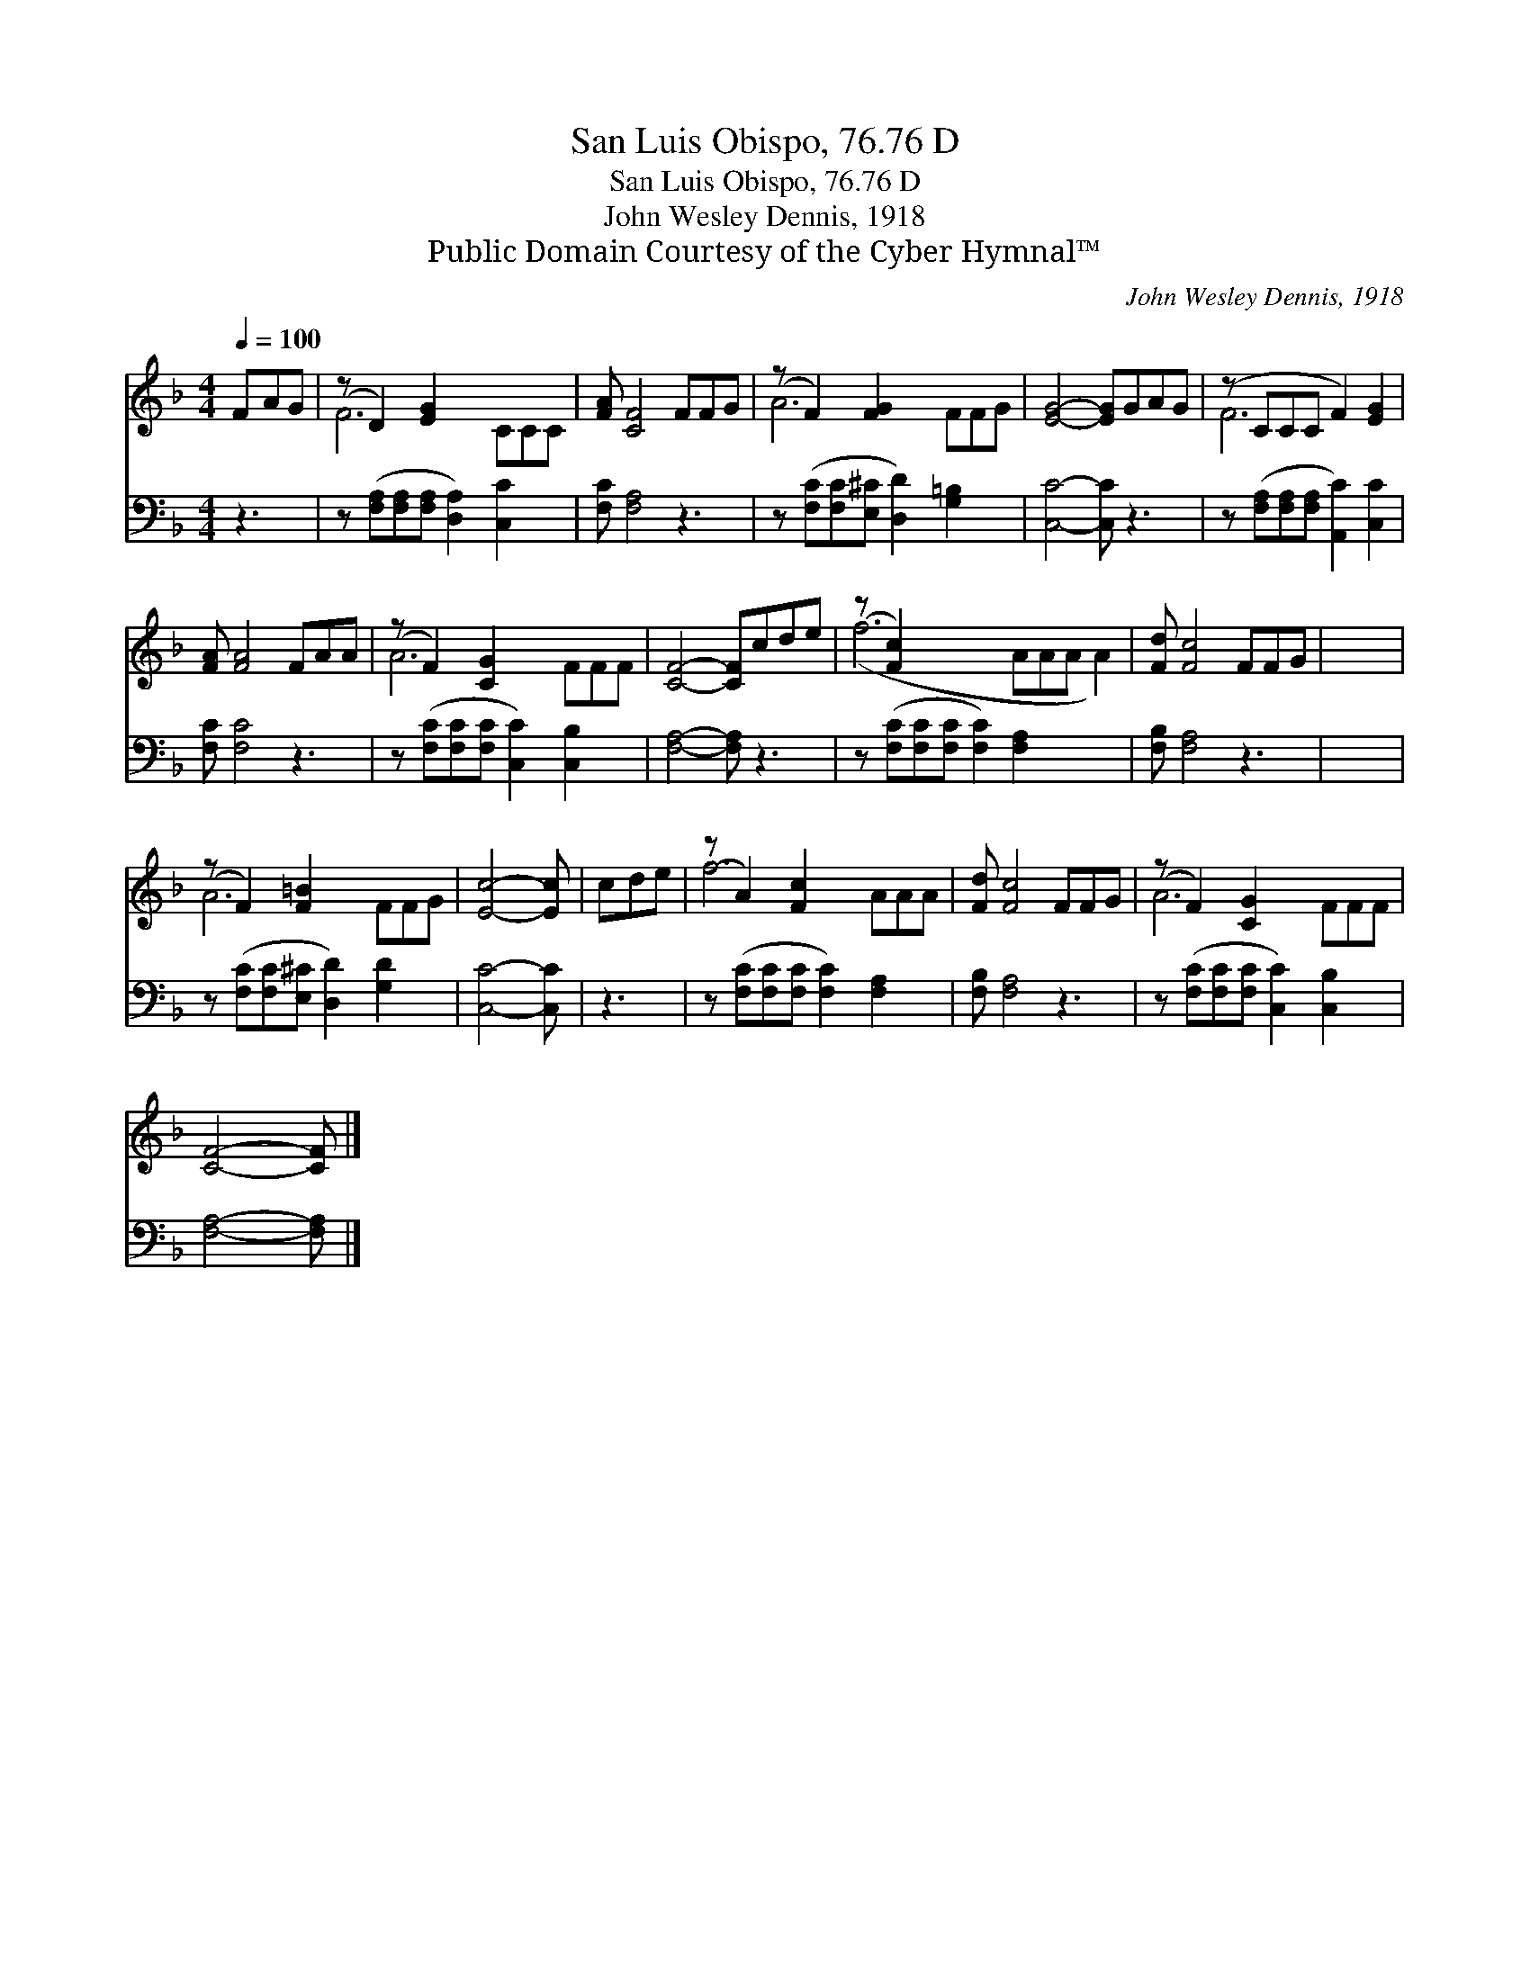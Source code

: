 X:1
T:San Luis Obispo, 76.76 D
T:San Luis Obispo, 76.76 D
T:John Wesley Dennis, 1918
T:Public Domain Courtesy of the Cyber Hymnal™
C:John Wesley Dennis, 1918
Z:Public Domain
Z:Courtesy of the Cyber Hymnal™
%%score ( 1 2 ) 3
L:1/8
Q:1/4=100
M:4/4
K:F
V:1 treble 
V:2 treble 
V:3 bass 
V:1
 FAG | (z D2) [EG]2 x4 | [FA] [CF]4 FFG | (z F2) [FG]2 x4 | [EG]4- [EG]GAG | (z CCC F2) [EG]2 | %6
 [FA] [FA]4 FAA | (z F2) [CG]2 x4 | [CF]4- [CF]cde | (z [Fc]2) x8 | [Fd] [Fc]4 FFG | x8 | %12
 (z F2) [F=B]2 x4 | [Ec]4- [Ec] | cde | (z A2) [Fc]2 x4 | [Fd] [Fc]4 FFG | (z F2) [CG]2 x4 | %18
 [CF]4- [CF] |] %19
V:2
 x3 | F6 CCC | x8 | A6 FFG | x8 | F6 x2 | x8 | A6 FFF | x8 | (f6 AAA A2) | x8 | x8 | A6 FFG | x5 | %14
 x3 | f6 AAA | x8 | A6 FFF | x5 |] %19
V:3
 z3 | z ([F,A,][F,A,][F,A,] [D,A,]2) [C,C]2 x | [F,C] [F,A,]4 z3 | %3
 z ([F,C][F,C][E,^C] [D,D]2) [G,=B,]2 x | [C,C]4- [C,C] z3 | %5
 z ([F,A,][F,A,][F,A,] [A,,C]2) [C,C]2 | [F,C] [F,C]4 z3 | z ([F,C][F,C][F,C] [C,C]2) [C,B,]2 x | %8
 [F,A,]4- [F,A,] z3 | z ([F,C][F,C][F,C] [F,C]2) [F,A,]2 x3 | [F,B,] [F,A,]4 z3 | x8 | %12
 z ([F,C][F,C][E,^C] [D,D]2) [G,D]2 x | [C,C]4- [C,C] | z3 | z ([F,C][F,C][F,C] [F,C]2) [F,A,]2 x | %16
 [F,B,] [F,A,]4 z3 | z ([F,C][F,C][F,C] [C,C]2) [C,B,]2 x | [F,A,]4- [F,A,] |] %19

